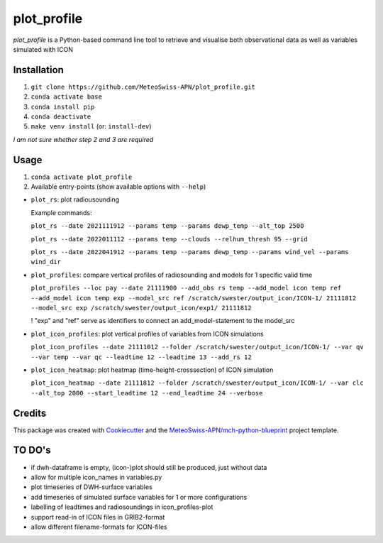 ============
plot_profile
============

*plot_profile* is a Python-based command line tool to retrieve and visualise both observational data as well as variables simulated with ICON

Installation
------------
1. ``git clone https://github.com/MeteoSwiss-APN/plot_profile.git``
2. ``conda activate base``
3. ``conda install pip``
4. ``conda deactivate``
5. ``make venv install`` (or: ``install-dev``)

*I am not sure whether step 2 and 3 are required*

Usage
-----
1. ``conda activate plot_profile``
2. Available entry-points (show available options with ``--help``)

- ``plot_rs``: plot radiousounding
  
  Example commands:
  
  ``plot_rs --date 2021111912 --params temp --params dewp_temp --alt_top 2500``
  
  ``plot_rs --date 2022011112 --params temp --clouds --relhum_thresh 95 --grid``
  
  ``plot_rs --date 2022041912 --params temp --params dewp_temp --params wind_vel --params wind_dir``
  
- ``plot_profiles``: compare vertical profiles of radiosounding and models for 1 specific valid time

  ``plot_profiles --loc pay --date 21111900 --add_obs rs temp --add_model icon temp ref --add_model icon temp exp --model_src ref /scratch/swester/output_icon/ICON-1/ 21111812 --model_src exp /scratch/swester/output_icon/exp1/ 21111812``
  
  ! "exp" and "ref" serve as identifiers to connect an add_model-statement to the model_src

- ``plot_icon_profiles``: plot vertical profiles of variables from ICON simulations

  ``plot_icon_profiles --date 21111012 --folder /scratch/swester/output_icon/ICON-1/ --var qv --var temp --var qc --leadtime 12 --leadtime 13 --add_rs 12``

- ``plot_icon_heatmap``: plot heatmap (time-height-crosssection) of ICON simulation

  ``plot_icon_heatmap --date 21111812 --folder /scratch/swester/output_icon/ICON-1/ --var clc --alt_top 2000 --start_leadtime 12 --end_leadtime 24 --verbose``



Credits
-------

This package was created with `Cookiecutter`_ and the `MeteoSwiss-APN/mch-python-blueprint`_ project template.

.. _`Cookiecutter`: https://github.com/audreyr/cookiecutter
.. _`MeteoSwiss-APN/mch-python-blueprint`: https://github.com/MeteoSwiss-APN/mch-python-blueprint

TO DO's
-------
- if dwh-dataframe is empty, (icon-)plot should still be produced, just without data
- allow for multiple icon_names in variables.py
- plot timeseries of DWH-surface variables
- add timeseries of simulated surface variables for 1 or more configurations
- labelling of leadtimes and radiosoundings in icon_profiles-plot
- support read-in of ICON files in GRIB2-format
- allow different filename-formats for ICON-files
